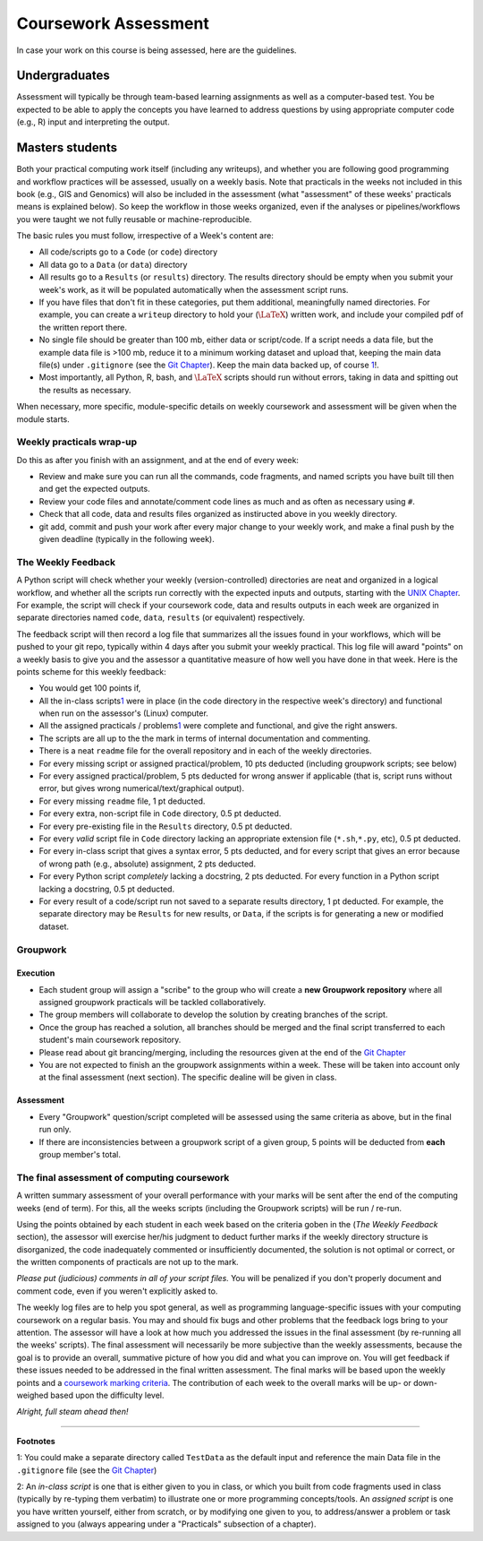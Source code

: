 .. _Appx-Assessment

#####################
Coursework Assessment 
#####################


In case your work on this course is being assessed, here are the guidelines.

**************
Undergraduates
**************

Assessment will typically be through team-based learning assignments as well as a computer-based test. You be
expected to be able to apply the concepts you have learned to address 
questions by using appropriate computer code (e.g., R) input and
interpreting the output.

****************
Masters students
****************

Both your practical computing work itself (including any
writeups), and whether you are following good programming and workflow
practices will be assessed, usually on a weekly basis. Note that practicals in the weeks not
included in this book (e.g., GIS and Genomics) will also be included in
the assessment (what "assessment" of these weeks' practicals means is
explained below). So keep the workflow in those weeks organized, even if
the analyses or pipelines/workflows you were taught we not fully
reusable or machine-reproducible.

The basic rules you must follow, irrespective of a Week's content are:

* All code/scripts go to a ``Code`` (or ``code``) directory

* All data go to a ``Data`` (or ``data``) directory

* All results go to a ``Results`` (or ``results``) directory. The results directory should be empty when you submit your week's work, as it will be populated automatically when the assessment script runs. 

* If you have files that don't fit in these categories, put them additional, meaningfully named directories. For example, you can create a ``writeup`` directory to hold your (:math:`\LaTeX`) written work, and include your compiled pdf of the written report there.

* No single file should be greater than 100 mb, either data or script/code. If a script needs a data file, but the example data file is >100 mb, reduce it to a minimum working dataset and upload that, keeping the main data file(s) under ``.gitignore`` (see the `Git Chapter <03-Git.ipynb>`__). Keep the main data backed up, of course \ `1 <#intro:testdata>`__\ !.

* Most importantly, all Python, R, bash, and :math:`\LaTeX` scripts should run without errors, taking in data and spitting out the    results as necessary.

When necessary, more specific, module-specific details on weekly coursework and assessment will be given when the module starts.

Weekly practicals wrap-up
=========================

Do this as after you finish with an assignment, and at the end of every
week:

* Review and make sure you can run all the commands, code fragments, and named scripts you have built till then and get the expected    outputs.

* Review your code files and annotate/comment code lines as much and as often as necessary using ``#``.

* Check that all code, data and results files organized as instiructed above in you weekly directory.

* git add, commit and push your work after every major change to your weekly work, and make a final push by the given deadline (typically in the following week).

The Weekly Feedback
===================

A Python script will check whether your weekly (version-controlled)
directories are neat and organized in a logical workflow, and whether
all the scripts run correctly with the expected inputs and outputs,
starting with the `UNIX Chapter <01-Unix.ipynb>`__. For example, the
script will check if your coursework code, data and results outputs in
each week are organized in separate directories named ``code``,
``data``, ``results`` (or equivalent) respectively.

The feedback script will then record a log file that summarizes all the
issues found in your workflows, which will be pushed to your git repo,
typically within 4 days after you submit your weekly practical. This log
file will award "points" on a weekly basis to give you and the assessor
a quantitative measure of how well you have done in that week. Here is
the points scheme for this weekly feedback:

* You would get 100 points if,

* All the in-class scripts\ `1 <#assessment:scripts>`__\  were in place (in the code directory in the respective week's directory)       and functional when run on the assessor's (Linux) computer.
* All the assigned practicals / problems\ `1 <#assessment:scripts>`__\  were complete and functional, and give the right answers.
* The scripts are all up to the the mark in terms of internal documentation and commenting.
* There is a neat ``readme`` file for the overall repository and in each of the weekly directories.

* For every missing script or assigned practical/problem, 10 pts deducted (including groupwork scripts; see below)

* For every assigned practical/problem, 5 pts deducted for wrong answer if applicable (that is, script runs without error, but gives wrong numerical/text/graphical output).

* For every missing ``readme`` file, 1 pt deducted.

* For every extra, non-script file in ``Code`` directory, 0.5 pt deducted.

* For every pre-existing file in the ``Results`` directory, 0.5 pt deducted.

* For every *valid* script file in ``Code`` directory lacking an appropriate extension file (``*.sh``,\ ``*.py``, etc), 0.5 pt deducted.

* For every in-class script that gives a syntax error, 5 pts deducted, and for every script that gives an error because of wrong path (e.g., absolute) assignment, 2 pts deducted.

* For every Python script *completely* lacking a docstring, 2 pts deducted. For every function in a Python script lacking a docstring,   0.5 pt deducted.

* For every result of a code/script run not saved to a separate results directory, 1 pt deducted. For example, the separate directory may be ``Results`` for new results, or ``Data``, if the scripts is for generating a new or modified dataset.

Groupwork
=========

Execution
---------

* Each student group will assign a "scribe" to the group who will create a **new Groupwork repository** where all assigned groupwork practicals will be tackled collaboratively.
* The group members will collaborate to develop the solution by creating branches of the script. 
* Once the group has reached a solution, all branches should be merged and the final script  transferred to each student's main coursework repository.   
* Please read about git brancing/merging, including the resources given at the end of the `Git Chapter <03-Git.ipynb>`__    
* You are not expected to finish an the groupwork assignments within a week. These will be taken into account only at the final assessment (next section). The specific dealine will be given in class.

Assessment
----------

* Every "Groupwork" question/script completed will be assessed using the same criteria as above, but in the final run only. 
* If there are inconsistencies between a groupwork script of a given group, 5 points will be deducted from **each** group member's total.    

The final assessment of computing coursework
============================================

A written summary assessment of your overall performance with your marks
will be sent after the end of the computing weeks (end of term). For this, all the weeks
scripts (including the Groupwork scripts) will be run / re-run. 

Using the points obtained by each student in each week based on the criteria goben in the (*The Weekly Feedback* section), the assessor will exercise her/his judgment to deduct further marks if the weekly directory structure is disorganized, the code inadequately commented or insufficiently documented, the solution is not optimal or correct, or the written components of practicals are not up to the mark.

*Please put (judicious) comments in all of your script files.* You will be penalized if you don't properly document and comment code, even if you weren't explicitly asked to.

The weekly log files are to help you spot general, as well as programming language-specific issues with your computing coursework on a
regular basis. You may and should fix bugs and other problems that the feedback logs bring to your attention. The assessor will have a look at how much you addressed the issues in the final assessment (by re-running all the weeks' scripts). The final assessment will necessarily be more subjective than the weekly assessments, because the goal is to provide an overall, summative picture of how you did and what you can improve on. You will get feedback if these issues needed to be addressed in the final written assessment. The final marks will be based upon the weekly points and a `coursework marking criteria <https://github.com/mhasoba/TheMulQuaBio/raw/master/content/readings/MARKING_CRITERIA.pdf>`__. The contribution of each week to the overall marks will be up- or down-weighed based upon the difficulty level.

*Alright, full steam ahead then!*

----

**Footnotes**

1: You could make a separate directory called ``TestData`` as the default input and reference the main Data file in the ``.gitignore`` file (see the `Git Chapter <03-Git.ipynb>`__)

2: An *in-class script* is one that is either given to you in class, or which you built from code fragments used in class (typically by
re-typing them verbatim) to illustrate one or more programming concepts/tools. An *assigned script* is one you have written yourself,
either from scratch, or by modifying one given to you, to address/answer a problem or task assigned to you (always appearing under a "Practicals" subsection of a chapter).
